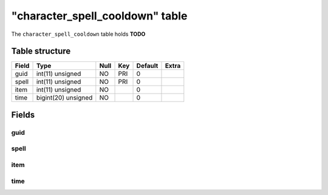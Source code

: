 .. _db-character-character-spell-cooldown:

==================================
"character\_spell\_cooldown" table
==================================

The ``character_spell_cooldown`` table holds **TODO**

Table structure
---------------

+---------+-----------------------+--------+-------+-----------+---------+
| Field   | Type                  | Null   | Key   | Default   | Extra   |
+=========+=======================+========+=======+===========+=========+
| guid    | int(11) unsigned      | NO     | PRI   | 0         |         |
+---------+-----------------------+--------+-------+-----------+---------+
| spell   | int(11) unsigned      | NO     | PRI   | 0         |         |
+---------+-----------------------+--------+-------+-----------+---------+
| item    | int(11) unsigned      | NO     |       | 0         |         |
+---------+-----------------------+--------+-------+-----------+---------+
| time    | bigint(20) unsigned   | NO     |       | 0         |         |
+---------+-----------------------+--------+-------+-----------+---------+

Fields
------

guid
~~~~

spell
~~~~~

item
~~~~

time
~~~~

